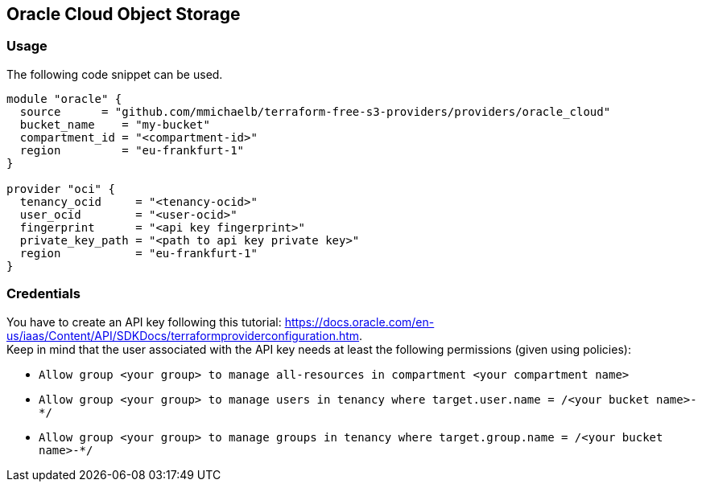 == Oracle Cloud Object Storage

=== Usage

The following code snippet can be used.

[source,terraform]
----
module "oracle" {
  source      = "github.com/mmichaelb/terraform-free-s3-providers/providers/oracle_cloud"
  bucket_name    = "my-bucket"
  compartment_id = "<compartment-id>"
  region         = "eu-frankfurt-1"
}

provider "oci" {
  tenancy_ocid     = "<tenancy-ocid>"
  user_ocid        = "<user-ocid>"
  fingerprint      = "<api key fingerprint>"
  private_key_path = "<path to api key private key>"
  region           = "eu-frankfurt-1"
}
----

=== Credentials

You have to create an API key following this tutorial: https://docs.oracle.com/en-us/iaas/Content/API/SDKDocs/terraformproviderconfiguration.htm. +
Keep in mind that the user associated with the API key needs at least the following permissions (given using policies):

* `Allow group <your group> to manage all-resources in compartment <your compartment name>`
* `Allow group <your group> to manage users in tenancy where target.user.name = /<your bucket name>-*/`
* `Allow group <your group> to manage groups in tenancy where target.group.name = /<your bucket name>-*/`
